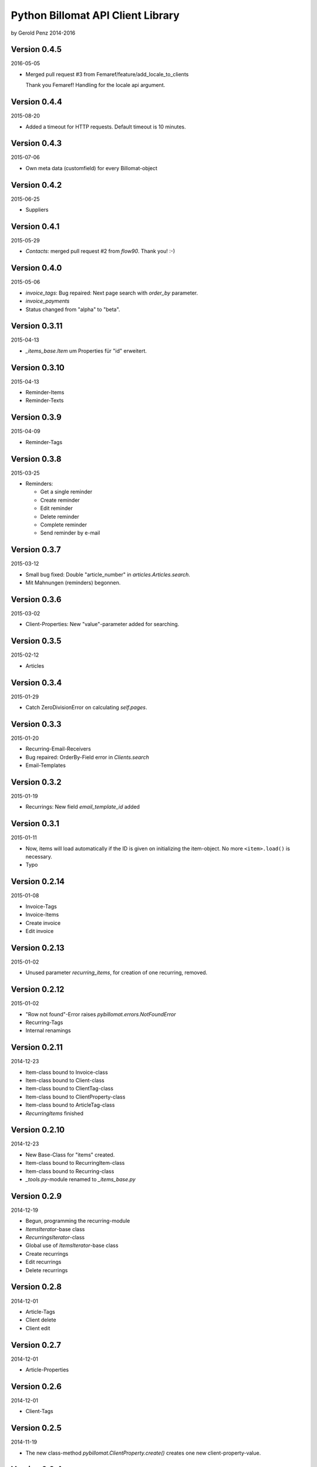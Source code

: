 ##################################
Python Billomat API Client Library
##################################

by Gerold Penz 2014-2016


=============
Version 0.4.5
=============

2016-05-05

- Merged pull request #3 from Femaref/feature/add_locale_to_clients

  Thank you Femaref! Handling for the locale api argument.


=============
Version 0.4.4
=============

2015-08-20

- Added a timeout for HTTP requests. Default timeout is 10 minutes.


=============
Version 0.4.3
=============

2015-07-06

- Own meta data (customfield) for every Billomat-object


=============
Version 0.4.2
=============

2015-06-25

- Suppliers


=============
Version 0.4.1
=============

2015-05-29

- *Contacts*: merged pull request #2 from *flow90*. Thank you! :-)


=============
Version 0.4.0
=============

2015-05-06

- *invoice_tags*: Bug repaired: Next page search with *order_by* parameter.

- *invoice_payments*

- Status changed from "alpha" to "beta".


==============
Version 0.3.11
==============

2015-04-13

- *_items_base.Item* um Properties für "id" erweitert.


==============
Version 0.3.10
==============

2015-04-13

- Reminder-Items

- Reminder-Texts


=============
Version 0.3.9
=============

2015-04-09

- Reminder-Tags


=============
Version 0.3.8
=============

2015-03-25

- Reminders:

  - Get a single reminder

  - Create reminder

  - Edit reminder

  - Delete reminder

  - Complete reminder

  - Send reminder by e-mail


=============
Version 0.3.7
=============

2015-03-12

- Small bug fixed: Double "article_number" in *articles.Articles.search*.

- Mit Mahnungen (reminders) begonnen.


=============
Version 0.3.6
=============

2015-03-02

- Client-Properties: New "value"-parameter added for searching.


=============
Version 0.3.5
=============

2015-02-12

- Articles


=============
Version 0.3.4
=============

2015-01-29

- Catch ZeroDivisionError on calculating *self.pages*.


=============
Version 0.3.3
=============

2015-01-20


- Recurring-Email-Receivers

- Bug repaired: OrderBy-Field error in *Clients.search*

- Email-Templates


=============
Version 0.3.2
=============

2015-01-19

- Recurrings: New field *email_template_id* added


=============
Version 0.3.1
=============

2015-01-11

- Now, items will load automatically if the ID is given on initializing
  the item-object. No more ``<item>.load()`` is necessary.

- Typo


==============
Version 0.2.14
==============

2015-01-08

- Invoice-Tags

- Invoice-Items

- Create invoice

- Edit invoice


==============
Version 0.2.13
==============

2015-01-02

- Unused parameter *recurring_items*, for creation of one recurring, removed.


==============
Version 0.2.12
==============

2015-01-02

- "Row not found"-Error raises *pybillomat.errors.NotFoundError*

- Recurring-Tags

- Internal renamings


==============
Version 0.2.11
==============

2014-12-23

- Item-class bound to Invoice-class

- Item-class bound to Client-class

- Item-class bound to ClientTag-class

- Item-class bound to ClientProperty-class

- Item-class bound to ArticleTag-class

- *RecurringItems* finished


==============
Version 0.2.10
==============

2014-12-23

- New Base-Class for "items" created.

- Item-class bound to RecurringItem-class

- Item-class bound to Recurring-class

- *_tools.py*-module renamed to *_items_base.py*


=============
Version 0.2.9
=============

2014-12-19

- Begun, programming the recurring-module

- *ItemsIterator*-base class

- *RecurringsIterator*-class

- Global use of *ItemsIterator*-base class

- Create recurrings

- Edit recurrings

- Delete recurrings


=============
Version 0.2.8
=============

2014-12-01

- Article-Tags

- Client delete

- Client edit


=============
Version 0.2.7
=============

2014-12-01

- Article-Properties


=============
Version 0.2.6
=============

2014-12-01

- Client-Tags


=============
Version 0.2.5
=============

2014-11-19

- The new class-method *pybillomat.ClientProperty.create()* creates one new
  client-property-value.


=============
Version 0.2.4
=============

2014-11-19

- Client-Property-Values

  - ClientProperty- and ClientProperties-Classes allow
    to get one clients-property or search for clients-properties.

  - If the requested client is not accessable (Unothorized), the
    NotFoundError will raised.

  - ClientPropertiesIterator-Class finished

- All searches: New parameter *order_by*

- Better examples created


=============
Version 0.2.3
=============

2014-11-18

- The new class-method *clients.Client.create()* creates one new client.


=============
Version 0.2.2
=============

2014-11-10

- Invoices: Default value for *per_page* is 100


=============
Version 0.2.1
=============

2014-10-29

- 60 seconds deadline for Google App Engine Requests

- Sending of invoice-e-mails


=============
Version 0.2.0
=============

2014-10-28

- Google App Engine enabled


=============
Version 0.1.5
=============

2014-10-28

- *ClientsIterator* is a new class which allows to iterate over all clients. The
  clients will load gradually.

- *__getitem__* implemented: Now it is possible to iterate over slices of clients.

- Examples added


=============
Version 0.1.4
=============

2014-10-28

- Structure of *clients* reassembled


=============
Version 0.1.3
=============

2014-10-27

- Http-module extended with methods for *get*, *post*, *put* and *delete*

- Draft-Invoices can now completed

- Errors-module extended

- Structure of *invoices* reassembled


=============
Version 0.1.2
=============

2014-10-27

- Invoices-module added.

- Errors-module added.

- The new parameter *allow_empty_filter* prevents fetching all records.

- It's now possible to fetch single pages


=============
Version 0.1.1
=============

2014-10-26

- Tests with *urllib3*

- Connection-module added. It uses *urllib3* to connect to Billomat.

- Clients-module added.

- *http.Url* helper-class added

- Clients-search finished

- Now, all clients can requested (really all).


=============
Version 0.0.2
=============

2014-10-26

- Licenses added


=============
Version 0.0.1
=============

2014-10-26

- Initialy imported

